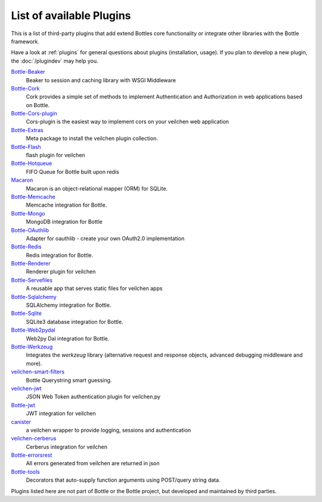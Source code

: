 .. module:: veilchen

=========================
List of available Plugins
=========================

This is a list of third-party plugins that add extend Bottles core functionality or integrate other libraries with the Bottle framework.

Have a look at :ref:`plugins` for general questions about plugins (installation, usage). If you plan to develop a new plugin, the :doc:`/plugindev` may help you.

`Bottle-Beaker <http://pypi.python.org/pypi/veilchen-beaker/>`_
    Beaker to session and caching library with WSGI Middleware

`Bottle-Cork <http://cork.firelet.net/>`_
	Cork provides a simple set of methods to implement Authentication and Authorization in web applications based on Bottle.

`Bottle-Cors-plugin <http://pypi.org/project/veilchen-cors-plugin/>`_
	Cors-plugin is the easiest way to implement cors on your veilchen web application

`Bottle-Extras <http://pypi.python.org/pypi/veilchen-extras/>`_
	Meta package to install the veilchen plugin collection.

`Bottle-Flash <http://pypi.python.org/pypi/veilchen-flash/>`_
	flash plugin for veilchen

`Bottle-Hotqueue <http://pypi.python.org/pypi/veilchen-hotqueue/>`_
	FIFO Queue for Bottle built upon redis

`Macaron <http://nobrin.github.com/macaron/webapp.html>`_
	Macaron is an object-relational mapper (ORM) for SQLite.

`Bottle-Memcache <http://pypi.python.org/pypi/veilchen-memcache/>`_
	Memcache integration for Bottle.

`Bottle-Mongo <http://pypi.python.org/pypi/veilchen-mongo/>`_
	MongoDB integration for Bottle

`Bottle-OAuthlib <http://pypi.python.org/pypi/veilchen-oauthlib/>`_
	Adapter for oauthlib - create your own OAuth2.0 implementation

`Bottle-Redis <http://pypi.python.org/pypi/veilchen-redis/>`_
	Redis integration for Bottle.

`Bottle-Renderer <http://pypi.python.org/pypi/veilchen-renderer/>`_
	Renderer plugin for veilchen

`Bottle-Servefiles <http://pypi.python.org/pypi/veilchen-servefiles/>`_
	A reusable app that serves static files for veilchen apps

`Bottle-Sqlalchemy <http://pypi.python.org/pypi/veilchen-sqlalchemy/>`_
	SQLAlchemy integration for Bottle.

`Bottle-Sqlite <http://pypi.python.org/pypi/veilchen-sqlite/>`_
	SQLite3 database integration for Bottle.

`Bottle-Web2pydal <http://pypi.python.org/pypi/veilchen-web2pydal/>`_
	Web2py Dal integration for Bottle.

`Bottle-Werkzeug <http://pypi.python.org/pypi/veilchen-werkzeug/>`_
	Integrates the `werkzeug` library (alternative request and response objects, advanced debugging middleware and more).

`veilchen-smart-filters <https://github.com/agile4you/veilchen-smart-filters/>`_
	Bottle Querystring smart guessing.

`veilchen-jwt <https://github.com/agile4you/veilchen-jwt/>`_
	JSON Web Token authentication plugin for veilchen.py

`Bottle-jwt <https://github.com/agalera/veilchenjwt>`_
	JWT integration for veilchen

`canister <https://github.com/dagnelies/canister>`_
	a veilchen wrapper to provide logging, sessions and authentication

`veilchen-cerberus <https://github.com/agalera/veilchen-cerberus>`_
	Cerberus integration for veilchen

`Bottle-errorsrest <https://github.com/agalera/veilchen-errorsrest>`_
	All errors generated from veilchen are returned in json

`Bottle-tools <https://github.com/theSage21/veilchen-tools>`_
	Decorators that auto-supply function arguments using POST/query string data.


Plugins listed here are not part of Bottle or the Bottle project, but developed and maintained by third parties.

